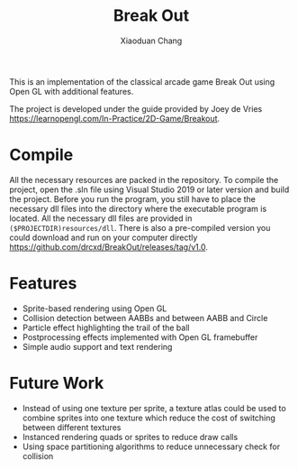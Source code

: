 #+TITLE: Break Out
#+AUTHOR: Xiaoduan Chang

This is an implementation of the classical arcade game Break Out using Open GL
with additional features.

The project is developed under the guide provided by Joey de Vries
https://learnopengl.com/In-Practice/2D-Game/Breakout.

* Compile

  All the necessary resources are packed in the repository. To compile the
  project, open the .sln file using Visual Studio 2019 or later version and
  build the project. Before you run the program, you still have to place the
  necessary dll files into the directory where the executable program is
  located. All the necessary dll files are provided in
  =($PROJECTDIR)resources/dll=. There is also a pre-compiled version you could
  download and run on your computer directly
  https://github.com/drcxd/BreakOut/releases/tag/v1.0.

* Features

  + Sprite-based rendering using Open GL
  + Collision detection between AABBs and between AABB and Circle
  + Particle effect highlighting the trail of the ball
  + Postprocessing effects implemented with Open GL framebuffer
  + Simple audio support and text rendering

* Future Work

  + Instead of using one texture per sprite, a texture atlas could be used to
    combine sprites into one texture which reduce the cost of switching between
    different textures
  + Instanced rendering quads or sprites to reduce draw calls
  + Using space partitioning algorithms to reduce unnecessary check for
    collision
